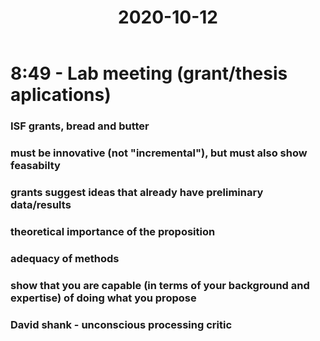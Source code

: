 :PROPERTIES:
:ID:       20210627T195241.361497
:END:
#+title: 2020-10-12

* 8:49 - Lab meeting (grant/thesis aplications)
*** ISF grants, bread and butter
*** must be innovative (not "incremental"), but must also show feasabilty
*** grants suggest ideas that already have preliminary data/results
*** theoretical importance of the proposition
*** adequacy of methods
*** show that you are capable (in terms of your background and expertise) of doing what you propose
*** David shank - unconscious processing critic
